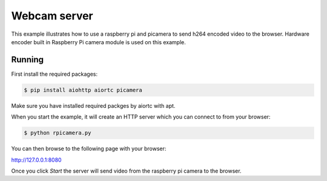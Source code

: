 Webcam server
=============

This example illustrates how to use a raspberry pi and picamera to send h264 encoded video to the browser.
Hardware encoder built in Raspberry Pi camera module is used on this example.

Running
-------

First install the required packages:

.. code-block:: console

    $ pip install aiohttp aiortc picamera

Make sure you have installed required packges by aiortc with apt.

When you start the example, it will create an HTTP server which you
can connect to from your browser:

.. code-block:: console

    $ python rpicamera.py

You can then browse to the following page with your browser:

http://127.0.0.1:8080

Once you click `Start` the server will send video from the raspberry pi camera to the
browser.

